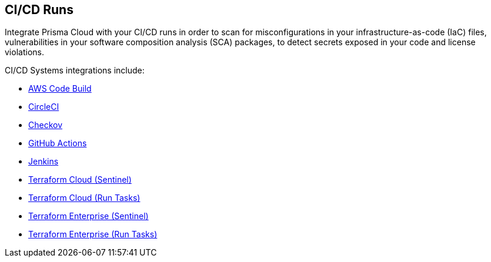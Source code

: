 == CI/CD Runs

Integrate Prisma Cloud with your CI/CD runs in order to scan for misconfigurations in your infrastructure-as-code (IaC) files, vulnerabilities in your software composition analysis (SCA) packages, to detect secrets exposed in your code and license violations.

CI/CD Systems integrations include:

* xref:add-aws-codebuild.adoc[AWS Code Build]

* xref:add-circleci.adoc[CircleCI]

* xref:add-checkov.adoc[Checkov]

* xref:add-github-actions.adoc[GitHub Actions]

* xref:add-jenkins.adoc[Jenkins]

* xref:add-terraform-cloud-sentinel.adoc[Terraform Cloud (Sentinel)]

* xref:add-terraform-run-tasks.adoc[Terraform Cloud (Run Tasks)]

* xref:add-terraform-enterprise.adoc[Terraform Enterprise (Sentinel)]

* xref:add-terraform-enterprise-run-tasks.adoc[Terraform Enterprise (Run Tasks)]
